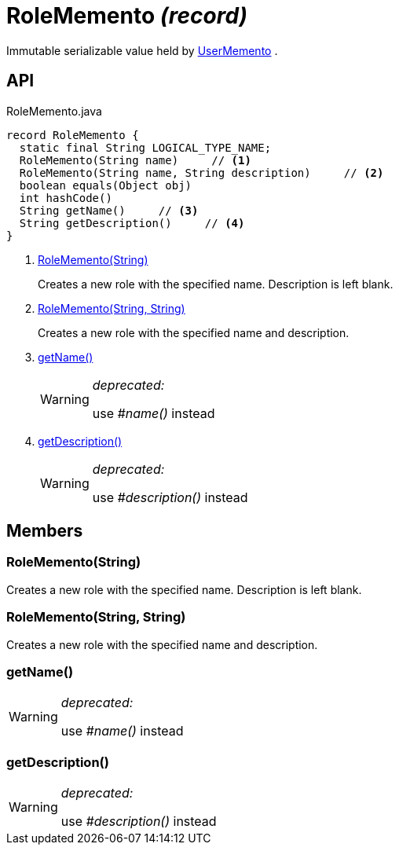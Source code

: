= RoleMemento _(record)_
:Notice: Licensed to the Apache Software Foundation (ASF) under one or more contributor license agreements. See the NOTICE file distributed with this work for additional information regarding copyright ownership. The ASF licenses this file to you under the Apache License, Version 2.0 (the "License"); you may not use this file except in compliance with the License. You may obtain a copy of the License at. http://www.apache.org/licenses/LICENSE-2.0 . Unless required by applicable law or agreed to in writing, software distributed under the License is distributed on an "AS IS" BASIS, WITHOUT WARRANTIES OR  CONDITIONS OF ANY KIND, either express or implied. See the License for the specific language governing permissions and limitations under the License.

Immutable serializable value held by xref:refguide:applib:index/services/user/UserMemento.adoc[UserMemento] .

== API

[source,java]
.RoleMemento.java
----
record RoleMemento {
  static final String LOGICAL_TYPE_NAME;
  RoleMemento(String name)     // <.>
  RoleMemento(String name, String description)     // <.>
  boolean equals(Object obj)
  int hashCode()
  String getName()     // <.>
  String getDescription()     // <.>
}
----

<.> xref:#RoleMemento_String[RoleMemento(String)]
+
--
Creates a new role with the specified name. Description is left blank.
--
<.> xref:#RoleMemento_String_String[RoleMemento(String, String)]
+
--
Creates a new role with the specified name and description.
--
<.> xref:#getName_[getName()]
+
--
[WARNING]
====
[red]#_deprecated:_#

use _#name()_ instead
====
--
<.> xref:#getDescription_[getDescription()]
+
--
[WARNING]
====
[red]#_deprecated:_#

use _#description()_ instead
====
--

== Members

[#RoleMemento_String]
=== RoleMemento(String)

Creates a new role with the specified name. Description is left blank.

[#RoleMemento_String_String]
=== RoleMemento(String, String)

Creates a new role with the specified name and description.

[#getName_]
=== getName()

[WARNING]
====
[red]#_deprecated:_#

use _#name()_ instead
====

[#getDescription_]
=== getDescription()

[WARNING]
====
[red]#_deprecated:_#

use _#description()_ instead
====
